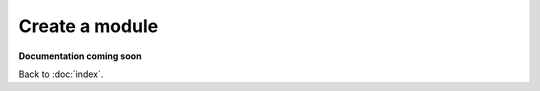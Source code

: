 ===============
Create a module
===============

**Documentation coming soon**

Back to :doc:`index`.